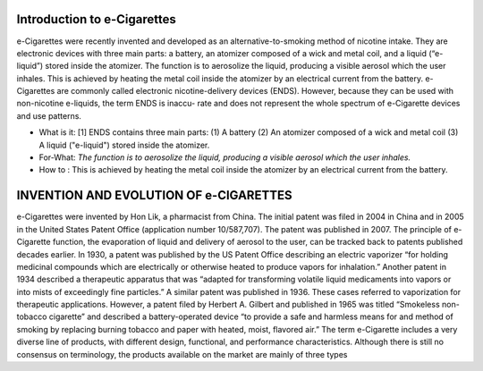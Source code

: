 Introduction to e-Cigarettes
============================

e-Cigarettes were recently invented and developed as an alternative-to-smoking method of nicotine intake. They are electronic devices with three main parts: a battery, an atomizer composed of a wick and metal coil, and a liquid (“e-liquid”) stored inside the atomizer. The function is to aerosolize the liquid, producing a visible aerosol which the user inhales. This is achieved by heating the metal coil inside the atomizer by an electrical current from the battery. e-Cigarettes are commonly called electronic nicotine-delivery devices (ENDS). However, because they can be used with non-nicotine e-liquids, the term ENDS is inaccu- rate and does not represent the whole spectrum of e-Cigarette devices and use patterns.

- What is it: [1] ENDS contains three main parts: (1) A battery (2) An atomizer composed of a wick and metal coil (3) A liquid ("e-liquid") stored inside the atomizer. 

- For-What:  :emphasis:`The function is to aerosolize the liquid, producing a visible aerosol which the user inhales.`

- How to :  This is achieved by heating the metal coil inside the atomizer by an electrical current from the battery.


INVENTION AND EVOLUTION OF e-CIGARETTES
=======================================

e-Cigarettes were invented by Hon Lik, a pharmacist from China. The initial patent was filed in 2004 in China and in 2005 in the United States Patent Office (application number 10/587,707). The patent was published in 2007. The principle of e-Cigarette function, the evaporation of liquid and delivery of aerosol to the user, can be tracked back to patents published decades earlier. In 1930, a patent was published by the US Patent Office describing an electric vaporizer “for holding medicinal compounds which are electrically or otherwise heated to produce vapors for inhalation.” Another patent in 1934 described a therapeutic apparatus that was “adapted for transforming volatile liquid medicaments into vapors or into mists of exceedingly fine particles.” A similar patent was published in 1936. These cases referred to vaporization for therapeutic applications. However, a patent filed by Herbert A. Gilbert and published in 1965 was titled “Smokeless non-tobacco cigarette” and described a battery-operated device “to provide a safe and harmless means for and method of smoking by replacing burning tobacco and paper with heated, moist, flavored air.” The term e-Cigarette includes a very diverse line of products, with different design, functional, and performance characteristics. Although there is still no consensus on terminology, the products available on the market are mainly of three types
